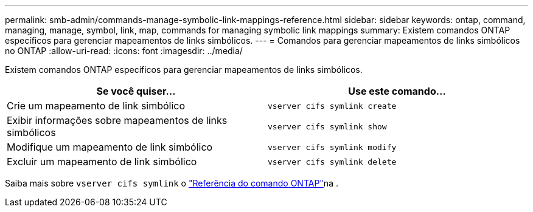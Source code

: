 ---
permalink: smb-admin/commands-manage-symbolic-link-mappings-reference.html 
sidebar: sidebar 
keywords: ontap, command, managing, manage, symbol, link, map, commands for managing symbolic link mappings 
summary: Existem comandos ONTAP específicos para gerenciar mapeamentos de links simbólicos. 
---
= Comandos para gerenciar mapeamentos de links simbólicos no ONTAP
:allow-uri-read: 
:icons: font
:imagesdir: ../media/


[role="lead"]
Existem comandos ONTAP específicos para gerenciar mapeamentos de links simbólicos.

|===
| Se você quiser... | Use este comando... 


 a| 
Crie um mapeamento de link simbólico
 a| 
`vserver cifs symlink create`



 a| 
Exibir informações sobre mapeamentos de links simbólicos
 a| 
`vserver cifs symlink show`



 a| 
Modifique um mapeamento de link simbólico
 a| 
`vserver cifs symlink modify`



 a| 
Excluir um mapeamento de link simbólico
 a| 
`vserver cifs symlink delete`

|===
Saiba mais sobre `vserver cifs symlink` o link:https://docs.netapp.com/us-en/ontap-cli/search.html?q=vserver+cifs+symlink["Referência do comando ONTAP"^]na .
